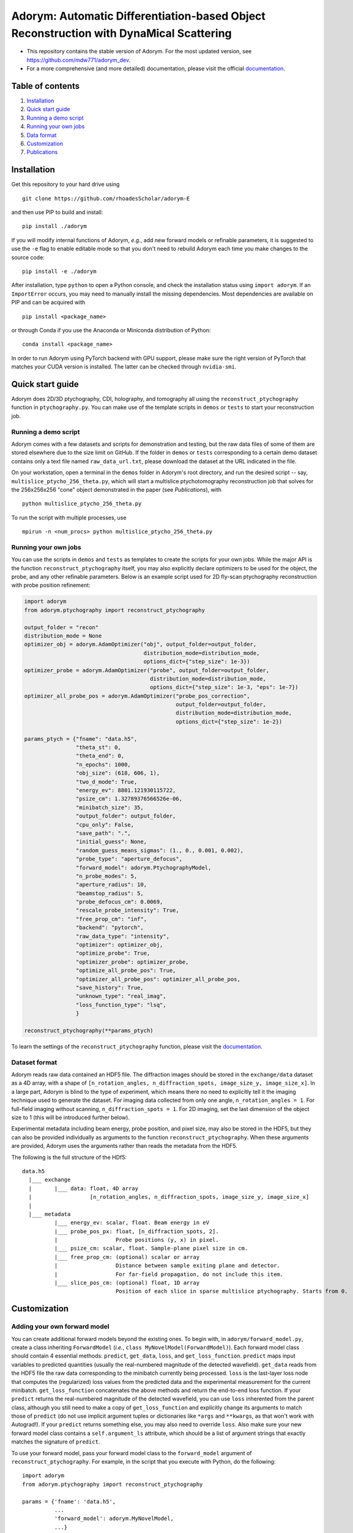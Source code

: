 Adorym: Automatic Differentiation-based Object Reconstruction with DynaMical Scattering
=======================================================================================

- This repository contains the stable version of Adorym. For the most updated version, see `https://github.com/mdw771/adorym_dev <https://github.com/mdw771/adorym_dev>`_.
- For a more comprehensive (and more detailed) documentation, please visit the official `documentation <https://adorym.readthedocs.io>`_.

Table of contents
-----------------

#. `Installation <#installation>`__
#. `Quick start guide <#quick-start-guide>`__
#. `Running a demo script <#running-a-demo-script>`__
#. `Running your own jobs <#running-your-own-jobs>`__
#. `Data format <#dataset-format>`__
#. `Customization <#customization>`__
#. `Publications <#publications>`__

Installation
------------

Get this repository to your hard drive using

::

    git clone https://github.com/rhoadesScholar/adorym-E

and then use PIP to build and install:

::

    pip install ./adorym

If you will modify internal functions of Adorym, *e.g.*, add new
forward
models or refinable parameters, it is suggested to use the ``-e`` flag
to
enable editable mode so that you don't need to rebuild Adorym each
time
you make changes to the source code:

::

    pip install -e ./adorym

After installation, type ``python`` to open a Python console, and
check
the installation status using ``import adorym``. If an ``ImportError``
occurs,
you may need to manually install the missing dependencies. Most
dependencies are available on PIP and can be acquired with

::

    pip install <package_name>

or through Conda if you use the Anaconda or Miniconda distribution of
Python:

::

    conda install <package_name>

In order to run Adorym using PyTorch backend with GPU support, please
make sure the right version of PyTorch that matches your CUDA version
is installed. The latter can be checked through ``nvidia-smi``.

Quick start guide
-----------------

Adorym does 2D/3D ptychography, CDI, holography, and tomography all
using the ``reconstruct_ptychography`` function in
``ptychography.py``.
You can make use of the template scripts in ``demos`` or ``tests`` to
start
your reconstruction job.

Running a demo script
~~~~~~~~~~~~~~~~~~~~~

Adorym comes with a few datasets and scripts for demonstration and
testing,
but the raw data files of some of them are stored elsewhere due to the
size limit
on GitHub. If the folder in ``demos`` or ``tests`` corresponding to a
certain demo dataset
contains only a text file named ``raw_data_url.txt``, please download
the
dataset at the URL indicated in the file.

On your workstation, open a terminal in the ``demos`` folder in
Adorym's
root directory, and run the desired script -- say,
``multislice_ptycho_256_theta.py``,
which will start a multislice ptychotomography reconstruction job that
solves for the 256x256x256 "cone" object demonstrated in the paper
(see *Publications*), with

::

    python multislice_ptycho_256_theta.py

To run the script with multiple processes, use

::

    mpirun -n <num_procs> python multislice_ptycho_256_theta.py

Running your own jobs
~~~~~~~~~~~~~~~~~~~~~

You can use the scripts in ``demos`` and ``tests`` as templates to create the
scripts for your own jobs. While the major API is the function ``reconstruct_ptychography``
itself, you may also explicitly declare optimizers to be used for the object, the
probe, and any other refinable parameters. Below is an example script used
for 2D fly-scan ptychography reconstruction with probe position refinement:

.. code-block::

    import adorym
    from adorym.ptychography import reconstruct_ptychography

    output_folder = "recon"
    distribution_mode = None
    optimizer_obj = adorym.AdamOptimizer("obj", output_folder=output_folder,
                                         distribution_mode=distribution_mode,
                                         options_dict={"step_size": 1e-3})
    optimizer_probe = adorym.AdamOptimizer("probe", output_folder=output_folder,
                                           distribution_mode=distribution_mode,
                                           options_dict={"step_size": 1e-3, "eps": 1e-7})
    optimizer_all_probe_pos = adorym.AdamOptimizer("probe_pos_correction",
                                                   output_folder=output_folder,
                                                   distribution_mode=distribution_mode,
                                                   options_dict={"step_size": 1e-2})

    params_ptych = {"fname": "data.h5",
                    "theta_st": 0,
                    "theta_end": 0,
                    "n_epochs": 1000,
                    "obj_size": (618, 606, 1),
                    "two_d_mode": True,
                    "energy_ev": 8801.121930115722,
                    "psize_cm": 1.32789376566526e-06,
                    "minibatch_size": 35,
                    "output_folder": output_folder,
                    "cpu_only": False,
                    "save_path": ".",
                    "initial_guess": None,
                    "random_guess_means_sigmas": (1., 0., 0.001, 0.002),
                    "probe_type": "aperture_defocus",
                    "forward_model": adorym.PtychographyModel,
                    "n_probe_modes": 5,
                    "aperture_radius": 10,
                    "beamstop_radius": 5,
                    "probe_defocus_cm": 0.0069,
                    "rescale_probe_intensity": True,
                    "free_prop_cm": "inf",
                    "backend": "pytorch",
                    "raw_data_type": "intensity",
                    "optimizer": optimizer_obj,
                    "optimize_probe": True,
                    "optimizer_probe": optimizer_probe,
                    "optimize_all_probe_pos": True,
                    "optimizer_all_probe_pos": optimizer_all_probe_pos,
                    "save_history": True,
                    "unknown_type": "real_imag",
                    "loss_function_type": "lsq",
                    }

    reconstruct_ptychography(**params_ptych)

To learn the settings of the ``reconstruct_ptychography`` function, please visit
the `documentation <https://adorym.readthedocs.io>`_.

Dataset format
~~~~~~~~~~~~~~

Adorym reads raw data contained an HDF5 file. The diffraction images
should be
stored in the ``exchange/data`` dataset as a 4D array, with a shape of
``[n_rotation_angles, n_diffraction_spots, image_size_y, image_size_x]``.
In a large part, Adorym is blind to the type of experiment, which
means
there no need to explicitly tell it the imaging technique used to
generate
the dataset. For imaging data collected from only one angle,
``n_rotation_angles = 1``.
For full-field imaging without scanning, ``n_diffraction_spots = 1``.
For
2D imaging, set the last dimension of the object size to 1 (this will
be
introduced further below).

Experimental metadata including beam energy, probe position, and pixel
size, may also be stored in the HDF5, but they can also be provided
individually
as arguments to the function ``reconstruct_ptychography``. When these
arguments
are provided, Adorym uses the arguments rather than reads the metadata
from
the HDF5.

The following is the full structure of the HDf5:

::

    data.h5
      |___ exchange
      |       |___ data: float, 4D array
      |                  [n_rotation_angles, n_diffraction_spots, image_size_y, image_size_x]
      |
      |___ metadata
              |___ energy_ev: scalar, float. Beam energy in eV
              |___ probe_pos_px: float, [n_diffraction_spots, 2]. 
              |                  Probe positions (y, x) in pixel.
              |___ psize_cm: scalar, float. Sample-plane pixel size in cm.
              |___ free_prop_cm: (optional) scalar or array 
              |                  Distance between sample exiting plane and detector.
              |                  For far-field propagation, do not include this item. 
              |___ slice_pos_cm: (optional) float, 1D array
                                 Position of each slice in sparse multislice ptychography. Starts from 0.

Customization
-------------

Adding your own forward model
~~~~~~~~~~~~~~~~~~~~~~~~~~~~~

You can create additional forward models beyond the existing ones. To
begin with, in ``adorym/forward_model.py``,
create a class inheriting ``ForwardModel`` (*i.e.*,
``class MyNovelModel(ForwardModel)``). Each forward model class
should contain 4 essential methods: ``predict``, ``get_data``,
``loss``, and ``get_loss_function``. ``predict`` maps input variables
to predicted quantities (usually the real-numbered magnitude of the
detected wavefield). ``get_data`` reads from
the HDF5 file the raw data corresponding to the minibatch currently
being processed. ``loss`` is the last-layer
loss node that computes the (regularized)
loss values from the predicted data and the experimental measurement
for the current minibatch. ``get_loss_function``
concatenates the above methods and return the end-to-end loss
function. If your ``predict`` returns the real-numbered
magnitude of the detected wavefield, you can use ``loss`` inherented
from the parent class, although you still need to
make a copy of ``get_loss_function`` and explicitly change its
arguments to match those of ``predict`` (do not use
implicit argument tuples or dictionaries like ``*args`` and
``**kwargs``, as that won't work with Autograd!). If your ``predict``
returns something else, you may also need to override ``loss``. Also
make sure your new forward model class contains
a ``self.argument_ls`` attribute, which should be a list of argument
strings that exactly matches the signature of ``predict``.

To use your forward model, pass your forward model class to the
``forward_model`` argument of ``reconstruct_ptychography``.
For example, in the script that you execute with Python, do the
following:

::

    import adorym
    from adorym.ptychography import reconstruct_ptychography

    params = {'fname': 'data.h5', 
              ...
              'forward_model': adorym.MyNovelModel,
              ...}

Adding refinable parameters
~~~~~~~~~~~~~~~~~~~~~~~~~~~

Whenever possible, users who want to create new forward models with
new refinable parameters are always
recommended to make use of parameter variables existing in the
program, because they all have optimizers
already linked to them. These include the following:

+----------------------------+-----------------------------------------+
| **Var name**               | **Shape**                               |
+============================+=========================================+
| ``probe_real``             | ``[n_modes, tile_len_y, tile_len_x]``   |
+----------------------------+-----------------------------------------+
| ``probe_imag``             | ``[n_modes, tile_len_y, tile_len_x]``   |
+----------------------------+-----------------------------------------+
| ``probe_defocus_mm``       | ``[1]``                                 |
+----------------------------+-----------------------------------------+
| ``probe_pos_offset``       | ``[n_theta, 2]``                        |
+----------------------------+-----------------------------------------+
| ``probe_pos_correction``   | ``[n_theta, n_tiles_per_angle]``        |
+----------------------------+-----------------------------------------+
| ``slice_pos_cm_ls``        | ``[n_slices]``                          |
+----------------------------+-----------------------------------------+
| ``free_prop_cm``           | ``[1] or [n_distances]``                |
+----------------------------+-----------------------------------------+
| ``tilt_ls``                | ``[3, n_theta]``                        |
+----------------------------+-----------------------------------------+
| ``prj_affine_ls``          | ``[n_distances, 2, 3]``                 |
+----------------------------+-----------------------------------------+
| ``ctf_lg_kappa``           | ``[1]``                                 |
+----------------------------+-----------------------------------------+

Adding new refinable parameters (at the current stage) involves some
hard coding. To do that, take the following
steps:

#. in ``ptychography.py``, find the code block labeled by
   ``"Create variables and optimizers for other parameters (probe, probe defocus, probe positions, etc.)."``
   In this block, declare the variable use
   ``adorym.wrapper.create_variable``, and add it to the dictionary
   ``optimizable_params``. The name of the variable must match the name
   of the argument defined in your ``ForwardModel`` class.

#. In the argument list of ``ptychography.reconstruct_ptychography``,
   add an optimization switch for the new variable. Optionally, also add
   an variable to hold pre-declared optimizer for this variable, and set
   the default to ``None``.

#. In function ``create_and_initialize_parameter_optimizers`` within
   ``adorym/optimizers.py``, define how the optimizer of the parameter
   variable should be defined. You can use the existing optimizer
   declaration codes for other parameters as a template.

#. If the parameter requires a special rule when it is defined, updated,
   or outputted, you will also need to explicitly modify
   ``create_and_initialize_parameter_optimizers``,
   ``update_parameters``, ``create_parameter_output_folders``, and
   ``output_intermediate_parameters``.

Publications
------------

- \M. Du, S. Kandel, J. Deng, X. Huang, A. Demortiere, T. T. Nguyen, R. Tucoulou, V. D. Andrade, Q. Jin, C. Jacobsen, Adorym: a multi-platform generic X-ray image reconstruction framework based on automatic differentiation. *Opt Express*. **29**, 10000 (2021).

The early version of Adorym, which was used to demonstrate 3D
reconstruction of continuous object beyond the depth of focus, is
published as

- \M. Du, Y. S. G. Nashed, S. Kandel, D. Gürsoy, C. Jacobsen, Three dimensions, two microscopes, one code: Automatic differentiation for x-ray nanotomography beyond the depth of focus limit. *Sci Adv.* **6**, eaay3700 (2020).
